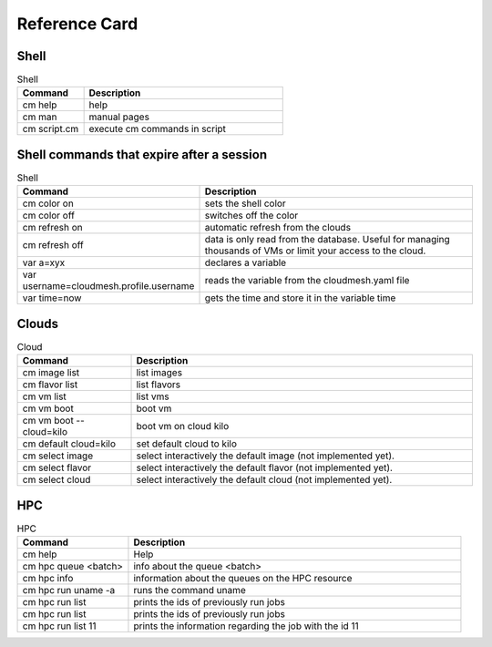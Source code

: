 Reference Card
============


Shell
------

.. list-table:: Shell
   :widths: 25 75
   :header-rows: 1

   * - Command
     - Description
   * - cm help
     - help
   * - cm man
     - manual pages
   * - cm script.cm
     - execute cm commands in script

Shell commands that expire after a session
------------------------------------------

.. list-table:: Shell
   :widths: 25 75
   :header-rows: 1

   * - Command
     - Description
   * - cm color on
     - sets the shell color
   * - cm color off
     - switches off the color
   * - cm refresh on
     - automatic refresh from the clouds
   * - cm refresh off
     - data is only read from the database. Useful for managing thousands of VMs or limit your access to the cloud.
   * - var a=xyx
     - declares a variable
   * - var username=cloudmesh.profile.username
     - reads the variable from the cloudmesh.yaml file
   * - var time=now
     - gets the time and store it in the variable time


Clouds
-------

.. list-table:: Cloud
   :widths: 25 75
   :header-rows: 1

   * - Command
     - Description
   * - cm image list
     - list images
   * - cm flavor list
     - list flavors
   * - cm vm list
     - list vms
   * - cm vm boot
     - boot vm
   * - cm vm boot --cloud=kilo
     - boot vm on cloud kilo
   * - cm default cloud=kilo
     - set default cloud to kilo
   * - cm select image
     - select interactively the default image (not implemented yet).
   * - cm select flavor
     - select interactively the default flavor (not implemented yet).
   * - cm select cloud
     - select interactively the default cloud (not implemented yet).


HPC
-------

.. list-table:: HPC
   :widths: 25 75
   :header-rows: 1

   * - Command
     - Description
   * - cm help
     - Help
   * - cm hpc queue <batch>
     - info about the queue <batch>
   * - cm hpc info
     - information about the queues on the HPC resource
   * - cm hpc run uname -a
     - runs the command uname
   * - cm hpc run list
     - prints the ids of previously run jobs
   * - cm hpc run list
     - prints the ids of previously run jobs
   * - cm hpc run list 11
     - prints the information regarding the job with the id 11



